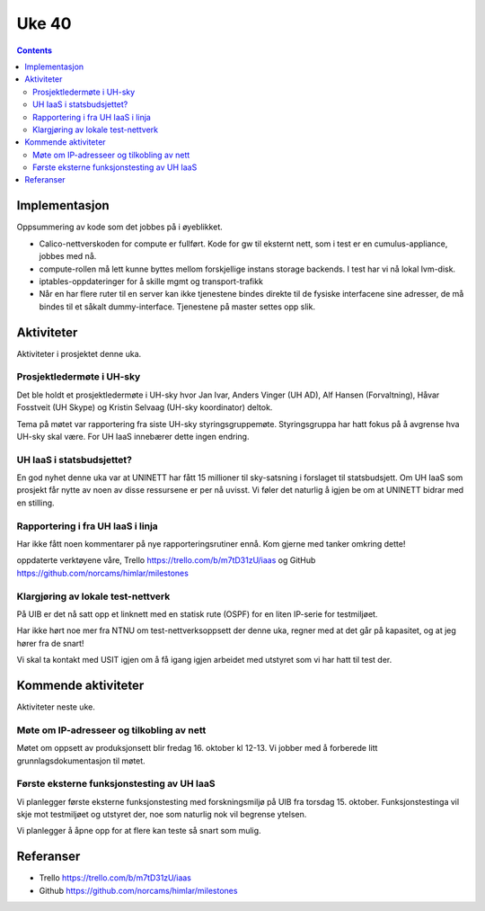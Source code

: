 ======
Uke 40
======
.. contents:: :depth: 2

Implementasjon
==============

Oppsummering av kode som det jobbes på i øyeblikket.

- Calico-nettverskoden for compute er fullført. Kode for gw til eksternt
  nett, som i test er en cumulus-appliance, jobbes med nå.

- compute-rollen må lett kunne byttes mellom forskjellige instans storage
  backends. I test har vi nå lokal lvm-disk.

- iptables-oppdateringer for å skille mgmt og transport-trafikk

- Når en har flere ruter til en server kan ikke tjenestene bindes direkte til
  de fysiske interfacene sine adresser, de må bindes til et såkalt
  dummy-interface. Tjenestene på master settes opp slik.


Aktiviteter
===========

Aktiviteter i prosjektet denne uka.

Prosjektledermøte i UH-sky
--------------------------

Det ble holdt et prosjektledermøte i UH-sky hvor Jan Ivar, Anders Vinger (UH
AD), Alf Hansen (Forvaltning), Håvar Fosstveit (UH Skype) og Kristin Selvaag
(UH-sky koordinator) deltok.

Tema på møtet var rapportering fra siste UH-sky styringsgruppemøte.
Styringsgruppa har hatt fokus på å avgrense hva UH-sky skal være. For UH IaaS
innebærer dette ingen endring.

UH IaaS i statsbudsjettet?
--------------------------

En god nyhet denne uka var at UNINETT har fått 15 millioner til sky-satsning i
forslaget til statsbudsjett. Om UH IaaS som prosjekt får nytte av noen av disse
ressursene er per nå uvisst. Vi føler det naturlig å igjen be om at UNINETT
bidrar med en stilling.

Rapportering i fra UH IaaS i linja
----------------------------------

Har ikke fått noen kommentarer på nye rapporteringsrutiner ennå. Kom gjerne med
tanker omkring dette!

oppdaterte verktøyene våre, Trello https://trello.com/b/m7tD31zU/iaas og GitHub
https://github.com/norcams/himlar/milestones

Klargjøring av lokale test-nettverk
-----------------------------------

På UIB er det nå satt opp et linknett med en statisk rute (OSPF) for en liten
IP-serie for testmiljøet.

Har ikke hørt noe mer fra NTNU om test-nettverksoppsett der denne uka, regner
med at det går på kapasitet, og at jeg hører fra de snart!

Vi skal ta kontakt med USIT igjen om å få igang igjen arbeidet med utstyret som
vi har hatt til test der.

Kommende aktiviteter
====================

Aktiviteter neste uke.

Møte om IP-adresseer og tilkobling av nett
------------------------------------------

Møtet om oppsett av produksjonsett blir fredag 16. oktober kl 12-13. Vi jobber
med å forberede litt grunnlagsdokumentasjon til møtet.

Første eksterne funksjonstesting av UH IaaS
-------------------------------------------

Vi planlegger første eksterne funksjonstesting med forskningsmiljø på UIB fra
torsdag 15. oktober. Funksjonstestinga vil skje mot testmiljøet og utstyret
der, noe som naturlig nok vil begrense ytelsen.

Vi planlegger å åpne opp for at flere kan teste så snart som mulig.

Referanser
==========

- Trello https://trello.com/b/m7tD31zU/iaas

- Github https://github.com/norcams/himlar/milestones

